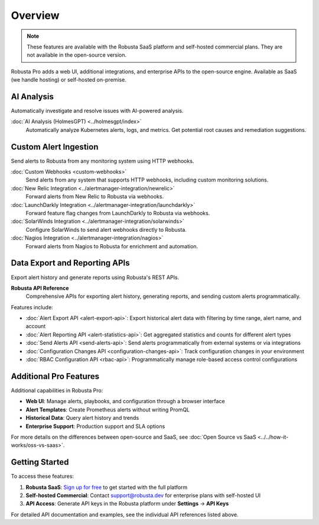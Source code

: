 Overview
========

.. note::
    These features are available with the Robusta SaaS platform and self-hosted commercial plans. They are not available in the open-source version.

Robusta Pro adds a web UI, additional integrations, and enterprise APIs to the open-source engine. Available as SaaS (we handle hosting) or self-hosted on-premise.

AI Analysis
-----------

Automatically investigate and resolve issues with AI-powered analysis.

:doc:`AI Analysis (HolmesGPT) <../holmesgpt/index>`
    Automatically analyze Kubernetes alerts, logs, and metrics. Get potential root causes and remediation suggestions.

Custom Alert Ingestion
-----------------------

Send alerts to Robusta from any monitoring system using HTTP webhooks.

:doc:`Custom Webhooks <custom-webhooks>`
    Send alerts from any system that supports HTTP webhooks, including custom monitoring solutions.

:doc:`New Relic Integration <../alertmanager-integration/newrelic>`
    Forward alerts from New Relic to Robusta via webhooks.

:doc:`LaunchDarkly Integration <../alertmanager-integration/launchdarkly>`
    Forward feature flag changes from LaunchDarkly to Robusta via webhooks.

:doc:`SolarWinds Integration <../alertmanager-integration/solarwinds>`
    Configure SolarWinds to send alert webhooks directly to Robusta.

:doc:`Nagios Integration <../alertmanager-integration/nagios>`
    Forward alerts from Nagios to Robusta for enrichment and automation.

Data Export and Reporting APIs
-------------------------------

Export alert history and generate reports using Robusta's REST APIs.

**Robusta API Reference**
    Comprehensive APIs for exporting alert history, generating reports, and sending custom alerts programmatically.

Features include:

* :doc:`Alert Export API <alert-export-api>`: Export historical alert data with filtering by time range, alert name, and account
* :doc:`Alert Reporting API <alert-statistics-api>`: Get aggregated statistics and counts for different alert types
* :doc:`Send Alerts API <send-alerts-api>`: Send alerts programmatically from external systems or via integrations
* :doc:`Configuration Changes API <configuration-changes-api>`: Track configuration changes in your environment
* :doc:`RBAC Configuration API <rbac-api>`: Programmatically manage role-based access control configurations

Additional Pro Features
-----------------------

Additional capabilities in Robusta Pro:

* **Web UI**: Manage alerts, playbooks, and configuration through a browser interface
* **Alert Templates**: Create Prometheus alerts without writing PromQL
* **Historical Data**: Query alert history and trends
* **Enterprise Support**: Production support and SLA options

For more details on the differences between open-source and SaaS, see :doc:`Open Source vs SaaS <../../how-it-works/oss-vs-saas>`.

Getting Started
---------------

To access these features:

1. **Robusta SaaS**: `Sign up for free <https://platform.robusta.dev/signup>`_ to get started with the full platform
2. **Self-hosted Commercial**: Contact support@robusta.dev for enterprise plans with self-hosted UI
3. **API Access**: Generate API keys in the Robusta platform under **Settings** → **API Keys**

For detailed API documentation and examples, see the individual API references listed above.